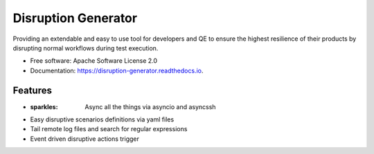 ====================
Disruption Generator
====================


.. image:: https://img.shields.io/travis/grafuls/disruption_generator.svg
        :target: https://travis-ci.org/grafuls/disruption_generator

.. image:: https://pyup.io/repos/github/grafuls/disruption_generator/shield.svg
        :target: https://pyup.io/repos/github/grafuls/disruption_generator/
        :alt: Updates

.. image:: https://pyup.io/repos/github/grafuls/disruption_generator/python-3-shield.svg
        :target: https://pyup.io/repos/github/grafuls/disruption_generator/
        :alt: Python 3

.. image:: https://readthedocs.org/projects/disruption-generator/badge/?version=latest
        :target: https://disruption-generator.readthedocs.io/en/latest/?badge=latest
        :alt: Documentation Status

.. image:: https://img.shields.io/badge/code%20style-black-000000.svg
        :target: https://github.com/ambv/black
        :alt: Code style: black




Providing an extendable and easy to use tool for developers and QE to ensure the highest resilience of their products by disrupting normal workflows during test execution.


* Free software: Apache Software License 2.0
* Documentation: https://disruption-generator.readthedocs.io.


Features
--------

* :sparkles: Async all the things via asyncio and asyncssh

* Easy disruptive scenarios definitions via yaml files

* Tail remote log files and search for regular expressions

* Event driven disruptive actions trigger
